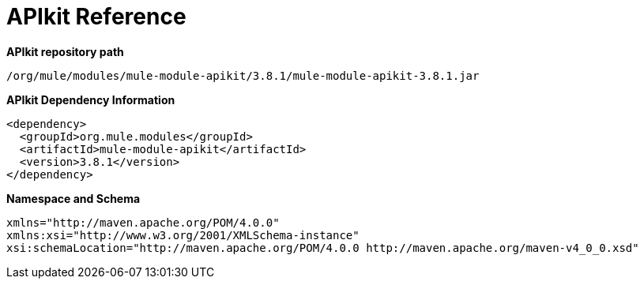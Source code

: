 = APIkit Reference
:keywords: apikit, maven

*APIkit repository path*

`/org/mule/modules/mule-module-apikit/3.8.1/mule-module-apikit-3.8.1.jar`

*APIkit Dependency Information*

----
<dependency>
  <groupId>org.mule.modules</groupId>
  <artifactId>mule-module-apikit</artifactId>
  <version>3.8.1</version>
</dependency>
----

*Namespace and Schema*

----
xmlns="http://maven.apache.org/POM/4.0.0" 
xmlns:xsi="http://www.w3.org/2001/XMLSchema-instance" 
xsi:schemaLocation="http://maven.apache.org/POM/4.0.0 http://maven.apache.org/maven-v4_0_0.xsd"
----